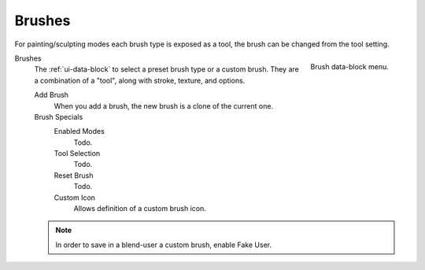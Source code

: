.. _bpy.types.Brush:
.. _bpy.ops.brush:
.. _bpy.types.Brush.use_custom_icon:
.. _bpy.types.Brush.icon_filepath:
.. _bpy.types.UnifiedPaintSettings:

*******
Brushes
*******

For painting/sculpting modes each brush type is exposed as a tool,
the brush can be changed from the tool setting.

.. figure:: /images/sculpt-paint_brush_brush_data-block-menu.png
   :align: right

   Brush data-block menu.

Brushes
   The :ref:`ui-data-block` to select a preset brush type or a custom brush.
   They are a combination of a "tool", along with stroke, texture, and options.

   Add Brush
      When you add a brush, the new brush is a clone of the current one.

   Brush Specials
      Enabled Modes
         Todo.
      Tool Selection
         Todo.
      Reset Brush
         Todo.

      Custom Icon
         Allows definition of a custom brush icon.

   .. note::

      In order to save in a blend-user a custom brush, enable Fake User.
